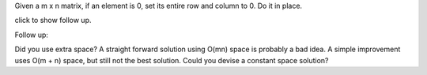 Given a m x n matrix, if an element is 0, set its entire row and column
to 0. Do it in place.

click to show follow up.

Follow up:

Did you use extra space? A straight forward solution using O(mn) space
is probably a bad idea. A simple improvement uses O(m + n) space, but
still not the best solution. Could you devise a constant space solution?
